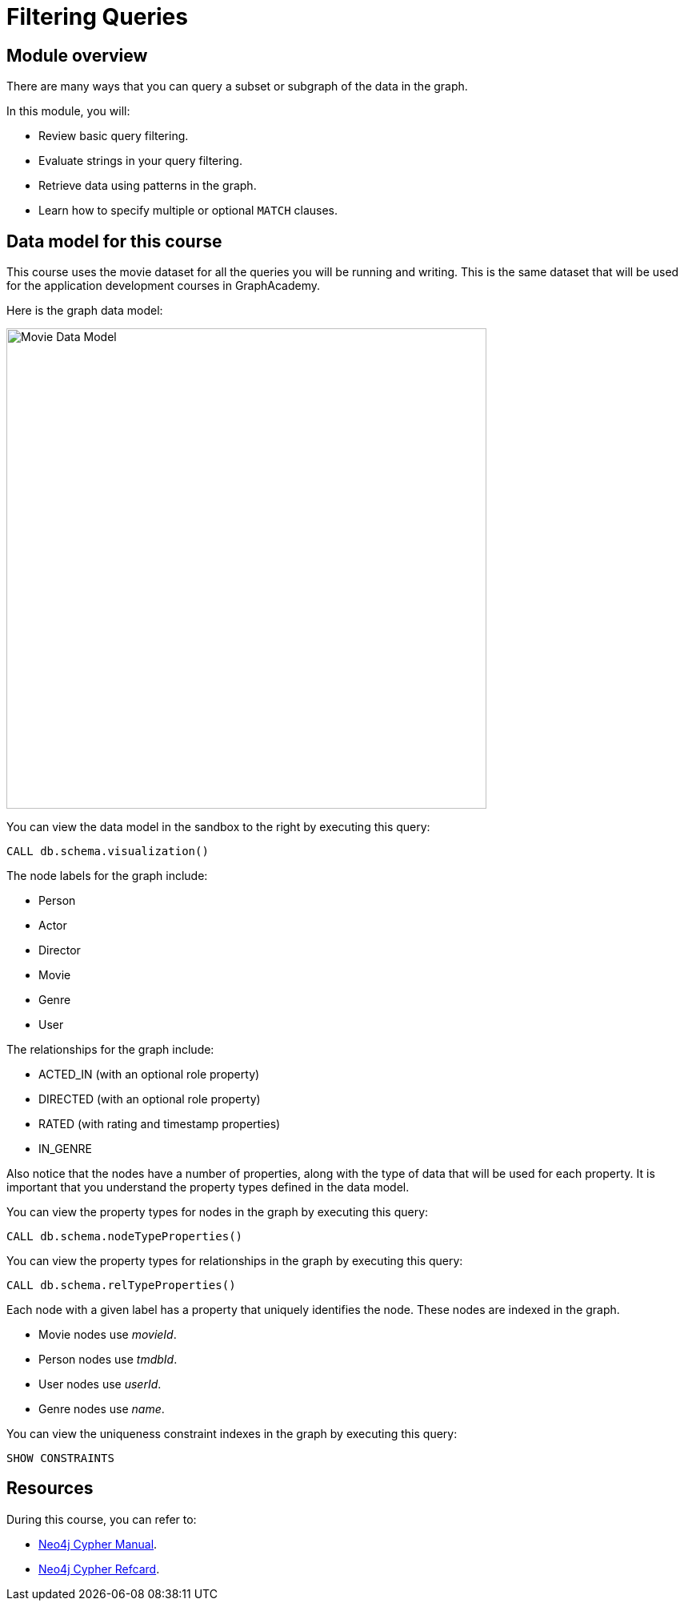 = Filtering Queries
:sandbox: true
:order: 1

//[.transcript]
== Module overview

There are many ways that you can query a subset or subgraph of the data in the graph.

In this module, you will:

* Review basic query filtering.
* Evaluate strings in your query filtering.
* Retrieve data using patterns in the graph.
* Learn how to specify multiple or optional  `MATCH` clauses.

== Data model for this course

This course uses the movie dataset for all the queries you will be running and writing.
This is the same dataset that will be used for the application development courses in GraphAcademy.

Here is the graph data model:

image::images/movie-data-model.png[Movie Data Model,width=600,align=center]

You can view the data model in the sandbox to the right by executing this query:

[source,cypher]
----
CALL db.schema.visualization()
----

The node labels for the graph include:

* Person
* Actor
* Director
* Movie
* Genre
* User

The relationships for the graph include:

* ACTED_IN (with an  optional role property)
* DIRECTED (with an optional role property)
* RATED (with rating  and timestamp properties)
* IN_GENRE

Also notice that the nodes have a number of properties, along with the type of data that will be used for each property.
It is important that you understand the property types defined in the data model.

You can view the property types for nodes in the graph by executing this query:

[source,cypher]
----
CALL db.schema.nodeTypeProperties()
----

You can view the property types for relationships in the graph by executing this query:

[source,cypher]
----
CALL db.schema.relTypeProperties()
----

Each node with a given label has a property that uniquely identifies the node. These nodes are indexed in the graph.

* Movie nodes use  _movieId_.
* Person nodes use _tmdbId_.
* User nodes use _userId_.
* Genre nodes use _name_.

You can view the uniqueness constraint indexes in the graph by executing this query:

[source,cypher]
----
SHOW CONSTRAINTS
----

== Resources

During this course, you can refer to:

* link:https://neo4j.com/docs/cypher-manual/current/[Neo4j Cypher Manual^].
* link:https://neo4j.com/docs/cypher-refcard/current/[Neo4j Cypher Refcard^].
